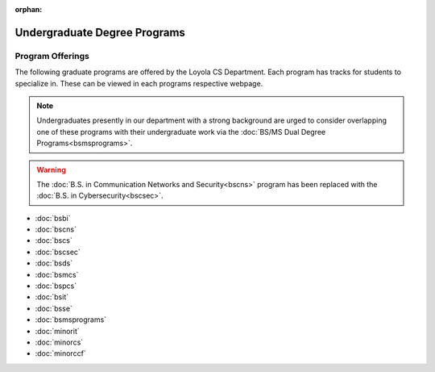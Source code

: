 :orphan:

.. _undergraduate-degree-programs:

#############################
Undergraduate Degree Programs
#############################

*****************
Program Offerings
*****************

The following graduate programs are offered by the Loyola CS Department. Each program has tracks for students to specialize in. These can be viewed in each programs respective webpage.

.. note::

  Undergraduates presently in our department with a strong background are urged to consider overlapping one of these programs with their undergraduate work via the :doc:`BS/MS Dual Degree Programs<bsmsprograms>`.

.. warning::

    The :doc:`B.S. in Communication Networks and Security<bscns>` program has been replaced with the :doc:`B.S. in Cybersecurity<bscsec>`.

* :doc:`bsbi`
* :doc:`bscns`
* :doc:`bscs`
* :doc:`bscsec`
* :doc:`bsds`
* :doc:`bsmcs`
* :doc:`bspcs`
* :doc:`bsit`
* :doc:`bsse`
* :doc:`bsmsprograms`
* :doc:`minorit`
* :doc:`minorcs`
* :doc:`minorccf`
